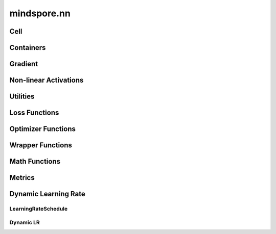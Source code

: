 mindspore.nn
=============

Cell
----

.. cnmsplatformautosummary::
    :toctree: nn

    mindspore.nn.Cell

Containers
-----------

.. cnmsplatformautosummary::
    :toctree: nn

    mindspore.nn.CellList
    mindspore.nn.SequentialCell

Gradient
---------

.. cnmsplatformautosummary::
    :toctree: nn

    mindspore.nn.Jvp
    mindspore.nn.Vjp

Non-linear Activations
----------------------

.. cnmsplatformautosummary::
    :toctree: nn

    mindspore.nn.FastGelu
    mindspore.nn.HSwish
    mindspore.nn.LeakyReLU
    mindspore.nn.ReLU
    mindspore.nn.ELU
    mindspore.nn.GELU
    mindspore.nn.Softmax

Utilities
---------

.. cnmsplatformautosummary::
    :toctree: nn

    mindspore.nn.Flatten
    mindspore.nn.Tril

Loss Functions
--------------

.. cnmsplatformautosummary::
    :toctree: nn

    mindspore.nn.SmoothL1Loss

Optimizer Functions
-------------------

.. cnmsplatformautosummary::
    :toctree: nn

    mindspore.nn.Adagrad
    mindspore.nn.Adam
    mindspore.nn.AdamOffload
    mindspore.nn.AdamWeightDecay
    mindspore.nn.FTRL
    mindspore.nn.LARS
    mindspore.nn.Lamb
    mindspore.nn.LazyAdam
    mindspore.nn.Momentum
    mindspore.nn.Optimizer
    mindspore.nn.ProximalAdagrad
    mindspore.nn.RMSProp
    mindspore.nn.SGD

Wrapper Functions
-----------------

.. cnmsplatformautosummary::
    :toctree: nn

    mindspore.nn.DistributedGradReducer
    mindspore.nn.DynamicLossScaleUpdateCell
    mindspore.nn.FixedLossScaleUpdateCell
    mindspore.nn.ForwardValueAndGrad
    mindspore.nn.PipelineCell
    mindspore.nn.TrainOneStepCell
    mindspore.nn.TrainOneStepWithLossScaleCell
    mindspore.nn.WithEvalCell
    mindspore.nn.WithLossCell

Math Functions
-----------------

.. cnmsplatformautosummary::
    :toctree: nn

    mindspore.nn.Moments

Metrics
--------

.. cnmsautosummary::
    :toctree: nn

    mindspore.nn.Accuracy
    mindspore.nn.F1
    mindspore.nn.Fbeta
    mindspore.nn.Loss
    mindspore.nn.MAE
    mindspore.nn.MSE
    mindspore.nn.Metric
    mindspore.nn.Precision
    mindspore.nn.Recall
    mindspore.nn.Top1CategoricalAccuracy
    mindspore.nn.Top5CategoricalAccuracy
    mindspore.nn.TopKCategoricalAccuracy
    mindspore.nn.get_metric_fn
    mindspore.nn.names
    mindspore.nn.rearrange_inputs

Dynamic Learning Rate
---------------------

LearningRateSchedule
^^^^^^^^^^^^^^^^^^^^^

.. cnmsplatformautosummary::
    :toctree: nn

    mindspore.nn.CosineDecayLR
    mindspore.nn.ExponentialDecayLR
    mindspore.nn.InverseDecayLR
    mindspore.nn.NaturalExpDecayLR
    mindspore.nn.PolynomialDecayLR
    mindspore.nn.WarmUpLR

Dynamic LR
^^^^^^^^^^

.. cnmsautosummary::
    :toctree: nn

    mindspore.nn.cosine_decay_lr
    mindspore.nn.exponential_decay_lr
    mindspore.nn.inverse_decay_lr
    mindspore.nn.natural_exp_decay_lr
    mindspore.nn.piecewise_constant_lr
    mindspore.nn.polynomial_decay_lr
    mindspore.nn.warmup_lr
